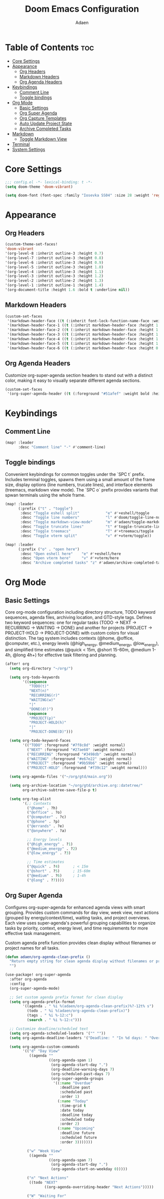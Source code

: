#+TITLE: Doom Emacs Configuration
#+DESCRIPTION: This is a literate configuration, it uses this file as the source of truth, all emacs-lisp code blocks are added to config.el.
#+AUTHOR: Adaen

* Table of Contents :toc:
- [[#core-settings][Core Settings]]
- [[#appearance][Appearance]]
  - [[#org-headers][Org Headers]]
  - [[#markdown-headers][Markdown Headers]]
  - [[#org-agenda-headers][Org Agenda Headers]]
- [[#keybindings][Keybindings]]
  - [[#comment-line][Comment Line]]
  - [[#toggle-bindings][Toggle bindings]]
- [[#org-mode][Org Mode]]
  - [[#basic-settings][Basic Settings]]
  - [[#org-super-agenda][Org Super Agenda]]
  - [[#org-capture-templates][Org Capture Templates]]
  - [[#auto-update-project-state][Auto Update Project State]]
  - [[#archive-completed-tasks][Archive Completed Tasks]]
- [[#markdown][Markdown]]
  - [[#toggle-markdown-view][Toggle Markdown View]]
- [[#terminal][Terminal]]
- [[#system-settings][System Settings]]

* Core Settings
#+begin_src emacs-lisp
;;; config.el -*- lexical-binding: t -*-
(setq doom-theme 'doom-vibrant)

(setq doom-font (font-spec :family "Iosevka SS04" :size 28 :weight 'regular))
#+end_src
* Appearance
** Org Headers
#+begin_src emacs-lisp
(custom-theme-set-faces!
'doom-vibrant
'(org-level-8 :inherit outline-3 :height 0.7)
'(org-level-7 :inherit outline-3 :height 0.8)
'(org-level-6 :inherit outline-3 :height 0.9)
'(org-level-5 :inherit outline-3 :height 1.0)
'(org-level-4 :inherit outline-3 :height 1.1)
'(org-level-3 :inherit outline-3 :height 1.2)
'(org-level-2 :inherit outline-2 :height 1.3)
'(org-level-1 :inherit outline-1 :height 1.4)
'(org-document-title :height 1.6 :bold t :underline nil))
#+end_src
** Markdown Headers
#+begin_src emacs-lisp
(custom-set-faces
 '(markdown-header-face ((t (:inherit font-lock-function-name-face :weight bold :family "Iosevka SS04"))))
 '(markdown-header-face-1 ((t (:inherit markdown-header-face :height 1.4))))
 '(markdown-header-face-2 ((t (:inherit markdown-header-face :height 1.3))))
 '(markdown-header-face-3 ((t (:inherit markdown-header-face :height 1.2))))
 '(markdown-header-face-4 ((t (:inherit markdown-header-face :height 1.1))))
 '(markdown-header-face-5 ((t (:inherit markdown-header-face :height 1.0))))
 '(markdown-header-face-6 ((t (:inherit markdown-header-face :height 0.9)))))
#+end_src
** Org Agenda Headers
Customize org-super-agenda section headers to stand out with a distinct color, making it easy to visually separate different agenda sections.
#+begin_src emacs-lisp
(custom-set-faces
 '(org-super-agenda-header ((t (:foreground "#51afef" :weight bold :height 1.1)))))
#+end_src
* Keybindings
** Comment Line
#+begin_src emacs-lisp
(map! :leader
      :desc "Comment line" "-" #'comment-line)
#+end_src
** Toggle bindings
Convenient keybindings for common toggles under the `SPC t` prefix. Includes terminal toggles, spawns them using a small amount of the frame size, display options (line numbers, trucate lines), and interface elements (treemacs, markdown view mode). The `SPC o` prefix provides variants that spwan terminals using the whole frame.
#+begin_src emacs-lisp
(map! :leader
      (:prefix ("t" . "toggle")
       :desc "Toggle eshell split"            "e" #'+eshell/toggle
       :desc "Toggle line numbers"            "l" #'doom/toggle-line-numbers
       :desc "Toggle markdown-view-mode"      "m" #'adaen/toggle-markdown-view-mode
       :desc "Toggle truncate lines"          "t" #'toggle-truncate-lines
       :desc "Toggle treemacs"                "T" #'+treemacs/toggle
       :desc "Toggle vterm split"             "v" #'+vterm/toggle))

(map! :leader
      (:prefix ("o" . "open here")
       :desc "Open eshell here"    "e" #'+eshell/here
       :desc "Open vterm here"     "v" #'+vterm/here
       :desc "Archive completed tasks" "z" #'adaen/archive-completed-tasks))
#+end_src
* Org Mode
** Basic Settings
Core org-mode configuration including directory structure, TODO keyword sequences, agenda files, archiving location, and GTD-style tags. Defines two keyword sequences: one for regular tasks (TODO → NEXT → RECURRING → WAITING → DONE) and another for projects (PROJECT → PROJECT-HOLD → PROJECT-DONE) with custom colors for visual distinction. The tag system includes contexts (@home, @office, @computer, etc.), energy levels (@high_energy, @medium_energy, @low_energy), and simplified time estimates (@quick < 15m, @short 15-60m, @medium 1-4h, @long 4h+) for effective task filtering and planning.

#+begin_src emacs-lisp
(after! org
  (setq org-directory "~/org/")

  (setq org-todo-keywords
        '((sequence
           "TODO(t)"
           "NEXT(n)"
           "RECURRING(r)"
           "WAITING(w)"
           "|"
           "DONE(d!)")
          (sequence
           "PROJECT(p)"
           "PROJECT-HOLD(h)"
           "|"
           "PROJECT-DONE(D)")))

  (setq org-todo-keyword-faces
        '(("TODO" :foreground "#7f8c8d" :weight normal)
          ("NEXT" :foreground "#27ae60" :weight normal)
          ("RECURRING" :foreground "#3498db" :weight normal)
          ("WAITING" :foreground "#e67e22" :weight normal)
          ("PROJECT" :foreground "#9b59b6" :weight normal)
          ("PROJECT-HOLD" :foreground "#f39c12" :weight normal)))

  (setq org-agenda-files '("~/org/gtd/main.org"))

  (setq org-archive-location "~/org/gtd/archive.org::datetree/"
        org-archive-subtree-save-file-p t)

  (setq org-tag-alist
        '(;; Contexts
          ("@home" . ?h)
          ("@office" . ?o)
          ("@computer" . ?c)
          ("@phone" . ?p)
          ("@errands" . ?e)
          ("@anywhere" . ?a)

          ;; Energy levels
          ("@high_energy" . ?1)
          ("@medium_energy" . ?2)
          ("@low_energy" . ?3)

          ;; Time estimates
          ("@quick" . ?4)      ; < 15m
          ("@short" . ?5)      ; 15-60m
          ("@medium" . ?6)     ; 1-4h
          ("@long" . ?7))))
#+end_src
** Org Super Agenda
Configures org-super-agenda for enhanced agenda views with smart grouping. Provides custom commands for day view, week view, next actions (grouped by energy/context/time), waiting tasks, and project overviews. Each view uses super-agenda's powerful grouping capabilities to organize tasks by priority, context, energy level, and time requirements for more effective task management.

Custom agenda prefix function provides clean display without filenames or project names for all tasks.
#+begin_src emacs-lisp
(defun adaen/org-agenda-clean-prefix ()
  "Return empty string for clean agenda display without filenames or project names."
  "")

(use-package! org-super-agenda
  :after org-agenda
  :config
  (org-super-agenda-mode)

  ;; Set custom agenda prefix format for clean display
  (setq org-agenda-prefix-format
        '((agenda . " %i %(adaen/org-agenda-clean-prefix)%?-12t% s")
          (todo . " %i %(adaen/org-agenda-clean-prefix)")
          (tags . " %i %-12:c")
          (search . " %i %-12:c")))

  ;; Customize deadline/scheduled text
  (setq org-agenda-scheduled-leaders '("" ""))
  (setq org-agenda-deadline-leaders '("Deadline: " "In %d days: " "Overdue %d days: "))

  (setq org-agenda-custom-commands
        '(("d" "Day View"
           ((agenda ""
                    ((org-agenda-span 1)
                     (org-agenda-start-day ".")
                     (org-deadline-warning-days 7)
                     (org-scheduled-past-days 7)
                     (org-super-agenda-groups
                      '((:name "Overdue"
                         :deadline past
                         :scheduled past
                         :order 1)
                        (:name "Today"
                         :time-grid t
                         :date today
                         :deadline today
                         :scheduled today
                         :order 2)
                        (:name "Upcoming"
                         :deadline future
                         :scheduled future
                         :order 3)))))))

          ("w" "Week View"
           ((agenda ""
                    ((org-agenda-span 7)
                     (org-agenda-start-day ".")
                     (org-agenda-start-on-weekday 0)))))

          ("n" "Next Actions"
           ((todo "NEXT"
                  ((org-agenda-overriding-header "Next Actions")))))

          ("W" "Waiting For"
           ((todo "WAITING"
                  ((org-agenda-overriding-header "Waiting For")))))

          ("p" "Projects"
           ((todo "PROJECT|PROJECT-HOLD"
                  ((org-agenda-overriding-header "")
                   (org-super-agenda-groups
                    '((:name "Active Projects"
                         :todo "PROJECT")
                      (:name "On Hold"
                         :todo "PROJECT-HOLD")))))))

          ("c" "Contexts"
           ((todo "NEXT"
                  ((org-agenda-overriding-header "")
                   (org-super-agenda-groups
                    '((:name "Computer"
                         :tag "@computer")
                      (:name "Phone"
                         :tag "@phone")
                      (:name "Home"
                         :tag "@home")
                      (:name "Office"
                         :tag "@office")
                      (:name "Errands"
                         :tag "@errands")
                      (:name "Anywhere"
                         :tag "@anywhere")))))))

          ("e" "Energy-based"
           ((todo "NEXT"
                  ((org-agenda-overriding-header "")
                   (org-super-agenda-groups
                    '((:name "High Energy"
                         :tag "@high_energy")
                      (:name "Medium Energy"
                         :tag "@medium_energy")
                      (:name "Low Energy"
                         :tag "@low_energy")))))))

          ("t" "Time Available"
           ((todo "NEXT"
                  ((org-agenda-overriding-header "")
                   (org-super-agenda-groups
                    '((:name "Quick (< 15 min)"
                         :tag "@quick")
                      (:name "Short (15-60 min)"
                         :tag "@short")
                      (:name "Medium (1-4 hours)"
                         :tag "@medium")
                      (:name "Long (4+ hours)"
                         :tag "@long")))))))))

  ;; Additional super-agenda settings
  (setq org-super-agenda-header-map nil)) ; Disable super-agenda keybindings
#+end_src

** Org Capture Templates
Quick capture template for inbox items. Press `SPC X i` to capture a new task directly to inbox.org.
#+begin_src emacs-lisp
(after! org
  (setq org-capture-bookmark nil) ; Disable bookmark creation on capture
  (add-to-list 'org-capture-templates
               '("i" "Inbox" entry
                 (file "~/org/gtd/inbox.org")
                 "* %?\n"
                 :prepend nil)))
#+end_src

** Auto Update Project State
Automatically manages project states based on child task changes. Projects switch to PROJECT-HOLD when they have WAITING children but no NEXT tasks, become PROJECT-DONE when all children are complete, and return to PROJECT from PROJECT-HOLD when NEXT tasks are added. This automation keeps project states synchronized with their actual progress without manual updates.
#+begin_src emacs-lisp
(defun adaen/update-project-state ()
  "Auto-update PROJECT states based on child tasks.
  - PROJECT → PROJECT-HOLD: when has WAITING child and no NEXT children
  - Any → PROJECT-DONE: when all children are DONE
  - PROJECT-HOLD → PROJECT: when NEXT child added"
  (save-excursion
    (org-back-to-heading t)
    (when (member (org-get-todo-state) '("PROJECT" "PROJECT-HOLD"))
      (let ((has-next nil)
            (has-waiting nil)
            (has-active nil)
            (all-done t))
        (org-map-entries
         (lambda ()
           (let ((state (org-get-todo-state)))
             (when state
               (cond
                ((string= state "NEXT") (setq has-next t all-done nil))
                ((string= state "WAITING") (setq has-waiting t all-done nil))
                ((member state '("TODO" "RECURRING"))
                 (setq has-active t all-done nil))))))
         nil 'tree)
        (cond
         (all-done
          (org-todo "PROJECT-DONE"))
         ((and has-waiting (not has-next))
          (org-todo "PROJECT-HOLD"))
         ((and (string= (org-get-todo-state) "PROJECT-HOLD") has-next)
          (org-todo "PROJECT")))))))

(add-hook 'org-after-todo-state-change-hook
          (lambda ()
            (when (org-up-heading-safe)
              (adaen/update-project-state))))
#+end_src
** Archive Completed Tasks
Archives completed tasks and projects intelligently based on context. For projects (level 2 headings), only archives when they reach PROJECT-DONE state, preserving all child tasks in the archive. For standalone and recurring tasks, archives individual DONE tasks. Uses datetree organization in archive.org for chronological organization. Bound to ~SPC o z~.
#+begin_src emacs-lisp
(defun adaen/archive-completed-tasks ()
  "Archive completed tasks based on their context.
  - PROJECT-DONE projects: Archive entire subtree with all children
  - DONE tasks under 'Standalone Tasks': Archive individual task
  - DONE tasks under 'Recurring Tasks': Archive individual task
  - Skips DONE children of incomplete projects"
  (interactive)
  (let ((archived-count 0))
    (org-map-entries
     (lambda ()
       (let* ((state (org-get-todo-state))
              (level (org-current-level))
              (parent-heading (save-excursion
                               (when (org-up-heading-safe)
                                 (org-get-heading t t t t)))))
         (cond
          ;; Archive PROJECT-DONE at level 2 (projects)
          ((and (string= state "PROJECT-DONE")
                (= level 2))
           (org-archive-subtree)
           (setq archived-count (1+ archived-count))
           (setq org-map-continue-from (point)))

          ;; Archive DONE tasks under "Standalone Tasks" or "Recurring Tasks"
          ((and (string= state "DONE")
                (member parent-heading '("Standalone Tasks" "Recurring Tasks")))
           (org-archive-subtree)
           (setq archived-count (1+ archived-count))
           (setq org-map-continue-from (point))))))
     nil 'file)
    (message "Archived %d item(s)" archived-count)))
#+end_src
* Markdown
** Toggle Markdown View
Provides a convenient way to switch between `markdown-mode` (for editing) and `markdown-view-mode` (for reading) using `SPC t m`.
#+begin_src emacs-lisp
(defun adaen/toggle-markdown-view-mode ()
  "Toggle between `markdown-mode' and `markdown-view-mode'."
  (interactive)
  (if (eq major-mode 'markdown-view-mode)
      (markdown-mode)
    (markdown-view-mode)))
#+end_src
* Terminal
#+begin_src emacs-lisp
;; Disable line numbers
(after! vterm
  (add-hook! 'vterm-mode-hook
    (defun disable-line-numbers-h ()
      (display-line-numbers-mode -1))))
#+end_src
* System Settings
#+begin_src emacs-lisp
(setq confirm-kill-emacs nil) ;; Don't confirm on exit
(setq display-line-numbers-type t) ;; Turn line numbers on
;; Forces Emacs to start in fullscreen
(when (display-graphic-p)
  (setq initial-frame-alist
        '((fullscreen . maximized)))
  (setq default-frame-alist
        '((fullscreen . maximized))))
#+end_src
